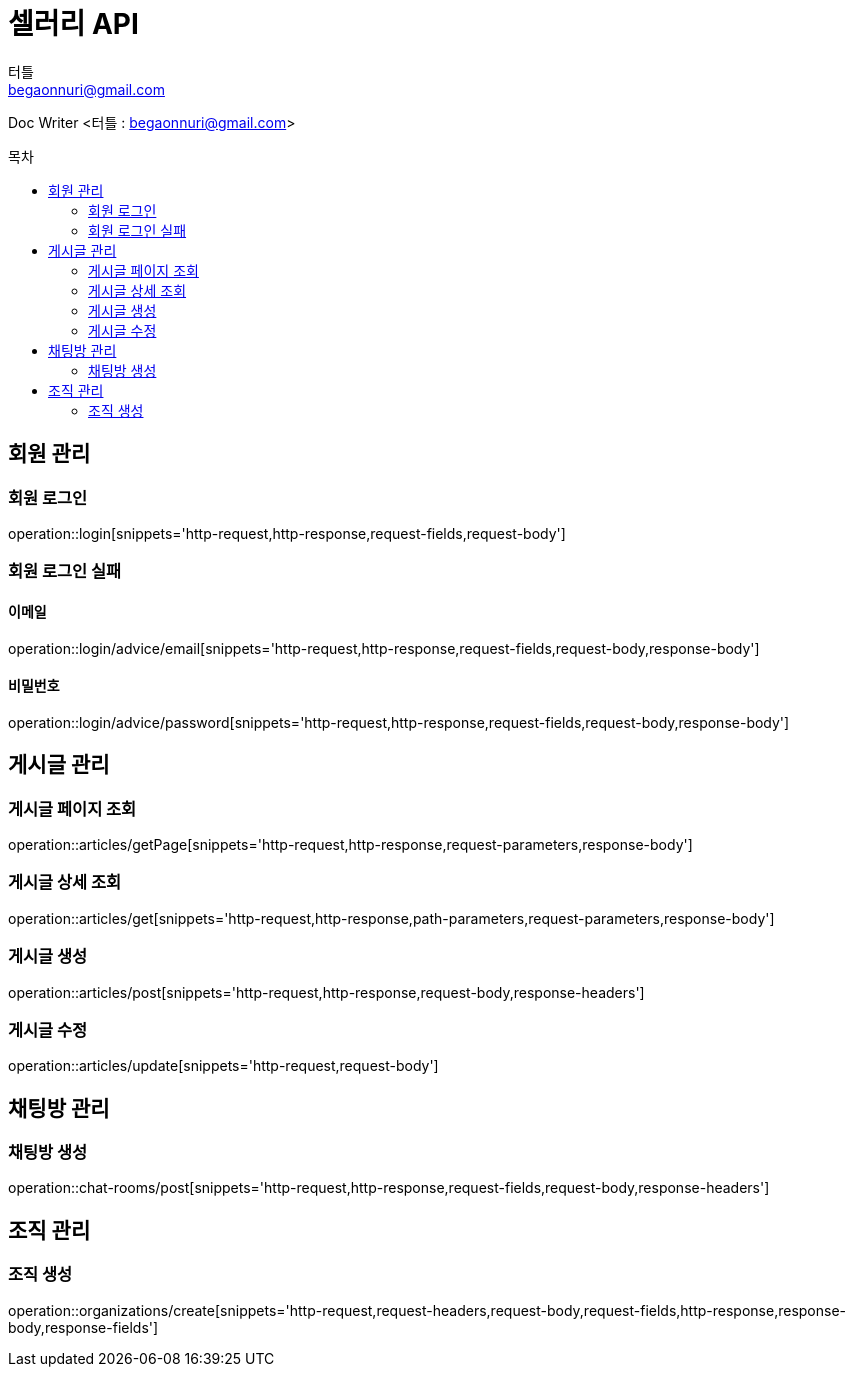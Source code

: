 ifndef::snippets[]
:snippets: ../../../build/generated-snippets
endif::[]
:toc: preamble
:toc-title: 목차
:toclevels: 2
:doctitle: 셀러리 API
:author: 터틀
:email: begaonnuri@gmail.com

Doc Writer <{author} : {email}>

[[resources-member]]
== 회원 관리

=== 회원 로그인

operation::login[snippets='http-request,http-response,request-fields,request-body']

=== 회원 로그인 실패

==== 이메일

operation::login/advice/email[snippets='http-request,http-response,request-fields,request-body,response-body']

==== 비밀번호

operation::login/advice/password[snippets='http-request,http-response,request-fields,request-body,response-body']

[[resources-articles]]
== 게시글 관리

=== 게시글 페이지 조회

operation::articles/getPage[snippets='http-request,http-response,request-parameters,response-body']

=== 게시글 상세 조회

operation::articles/get[snippets='http-request,http-response,path-parameters,request-parameters,response-body']

=== 게시글 생성

operation::articles/post[snippets='http-request,http-response,request-body,response-headers']

=== 게시글 수정

operation::articles/update[snippets='http-request,request-body']

== 채팅방 관리

=== 채팅방 생성

operation::chat-rooms/post[snippets='http-request,http-response,request-fields,request-body,response-headers']

== 조직 관리

=== 조직 생성

operation::organizations/create[snippets='http-request,request-headers,request-body,request-fields,http-response,response-body,response-fields']
